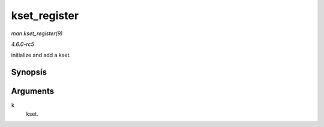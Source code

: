 .. -*- coding: utf-8; mode: rst -*-

.. _API-kset-register:

=============
kset_register
=============

*man kset_register(9)*

*4.6.0-rc5*

initialize and add a kset.


Synopsis
========

.. c:function:: int kset_register( struct kset * k )

Arguments
=========

``k``
    kset.


.. ------------------------------------------------------------------------------
.. This file was automatically converted from DocBook-XML with the dbxml
.. library (https://github.com/return42/sphkerneldoc). The origin XML comes
.. from the linux kernel, refer to:
..
.. * https://github.com/torvalds/linux/tree/master/Documentation/DocBook
.. ------------------------------------------------------------------------------
